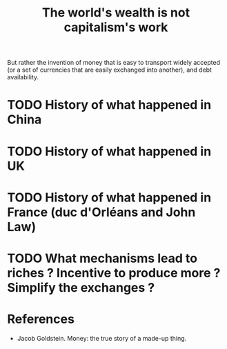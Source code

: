 :PROPERTIES:
:ID:       0bead6a8-e4b3-4c5d-a226-a5a2c57f5332
:END:
#+TITLE: The world's wealth is not capitalism's work
#+CREATED: [2022-05-16 Mon 15:27]
#+LAST_MODIFIED: [2022-05-16 Mon 15:33]

But rather the invention of money that is easy to transport widely accepted (or a set of currencies that are easily exchanged into another), and debt availability.

* TODO History of what happened in China
* TODO History of what happened in UK
* TODO History of what happened in France (duc d'Orléans and John Law)
* TODO What mechanisms lead to riches ? Incentive to produce more ? Simplify the exchanges ?

* References

- Jacob Goldstein. Money: the true story of a made-up thing.
